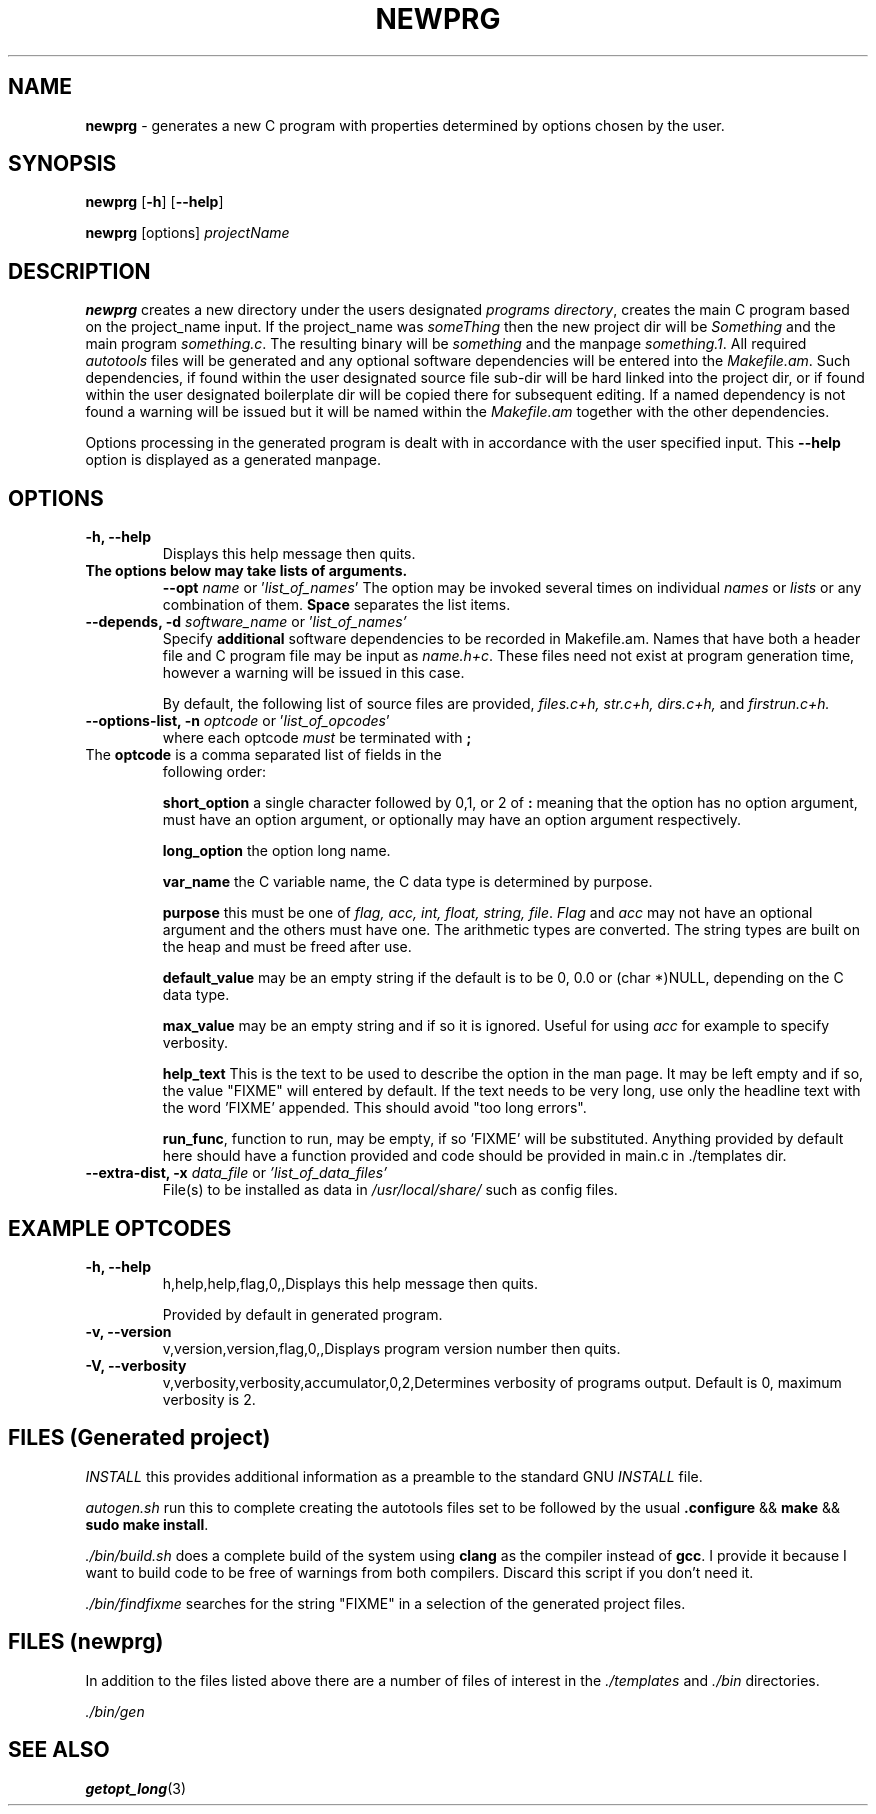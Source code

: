 .\" Hand written
.\"
.TH "NEWPRG" "1" "2019-04-04" "" "General Commands Manual"
.hy
.SH NAME
.PP
\f[B]newprg\f[] - generates a new C program with properties
determined by options chosen by the user.
.SH SYNOPSIS
.PP
\f[B]newprg\f[] [\f[B]-h\f[]] [\f[B]--help\f[]]
.PP
\f[B]newprg\f[] [options] \f[I]projectName\f[]
.SH DESCRIPTION
.PP
\f[B]newprg\f[] creates a new directory under the users designated
\f[I]programs directory\f[], creates the main C program based on the
project_name input.
If the project_name was \f[I]someThing\f[] then the new project dir will
be \f[I]Something\f[] and the main program \f[I]something.c\f[].
The resulting binary will be \f[I]something\f[] and the manpage
\f[I]something.1\f[].
All required \f[I]autotools\f[] files will be generated and any optional
software dependencies will be entered into the \f[I]Makefile.am\f[].
Such dependencies, if found within the user designated source file
sub-dir will be hard linked into the project dir, or if found within
the user designated boilerplate dir will be copied there for subsequent
editing. If a named dependency is not found a warning will be issued but
it will be named within the \f[I]Makefile.am\f[] together with the other
dependencies.
.PP
Options processing in the generated program is dealt with in accordance
with the user specified input. This \f[B]--help\f[] option is displayed
as a generated manpage.
.SH OPTIONS
.TP
.B -h, --help
Displays this help message then quits.

.TP
.B The options below may take lists of arguments.
\f[B]--opt\f[] \f[I]name\f[] or '\f[I]list_of_names\f[]'
The option may be invoked several times on individual \f[I]names\f[] or
\f[I]lists\f[] or any combination of them. \f[B]Space\f[] separates the
list items.

.TP
.B --depends, -d \f[I]software_name\f[R] or '\f[I]list_of_names'\f[]
Specify \f[B]additional\f[] software dependencies to be recorded in
Makefile.am.
Names that have both a header file and C program file may be input as
\f[I]name.h+c\f[]. These files need not exist at program generation
time, however a warning will be issued in this case.

By default, the following list of source files are provided, \f[I]
files.c+h, str.c+h, dirs.c+h, \f[]and \f[I]firstrun.c+h.\f[]

.TP
.B --options-list, -n\f[] \f[I]optcode\f[] or '\f[I]list_of_opcodes\f[]'
where each optcode \f[I]must\f[] be terminated
with \f[B];\f[]
.TP
The \f[B]optcode\f[] is a comma separated list of fields in the
following order:

\f[B]short_option\f[] a single character followed by 0,1, or 2 of
\f[B]:\f[] meaning that the option has no option argument, must have an
option argument, or optionally may have an option argument respectively.

\f[B]long_option\f[] the option long name.

\f[B]var_name\f[] the C variable name, the C data type is determined by
purpose.

\f[B]purpose\f[] this must be one of \f[I]flag, acc, int, float,
string, file\f[]. \f[I]Flag\f[] and \f[I]acc\f[] may not
have an optional argument and the others must have one. The arithmetic
types are converted. The string types are built on the heap and must be
freed after use.

\f[B]default_value\f[] may be an empty string if the default is to be
0, 0.0 or (char *)NULL, depending on the C data type.

\f[B]max_value\f[] may be an empty string and if so it is ignored.
Useful for using \f[I]acc\f[] for example to specify verbosity.

\f[B]help_text\f[] This is the text to be used to describe the option
in the man page. It may be left empty and if so, the value "FIXME" will
entered by default. If the text needs to be very long, use only the
headline text with the word 'FIXME' appended. This should avoid "too
long errors".

\f[B]run_func\f[], function to run, may be empty, if so 'FIXME' will be
substituted. Anything provided by default here should have a function
provided and code should be provided in main.c in ./templates dir.
.TP
.B --extra-dist, -x\f[] \f[I]data_file\f[] or \f[I]'list_of_data_files'\f[]
File(s) to be installed as data in \f[I]/usr/local/share/\f[] such as
config files.


.SH EXAMPLE OPTCODES
.TP
.B -h, --help
h,help,help,flag,0,,Displays this help message then quits.

Provided by default in generated program.
.TP
.B -v, --version
v,version,version,flag,0,,Displays program version number then quits.

.TP
.B -V, --verbosity
v,verbosity,verbosity,accumulator,0,2,Determines verbosity of programs
output. Default is 0, maximum verbosity is 2.

.SH FILES (Generated project)
.PP
\f[I]INSTALL\f[] this provides additional information as a preamble to
the standard GNU \f[I]INSTALL\f[] file.

\f[I]autogen.sh\f[] run this to complete creating the autotools files
set to be followed by the usual \f[B].configure\f[] && \f[B]make\f[]
&& \f[B]sudo make install\f[].

\f[I]./bin/build.sh\f[] does a complete build of the system using
\f[B]clang\f[] as the compiler instead of \f[B]gcc\f[]. I provide it
because I want to build code to be free of warnings from both compilers.
Discard this script if you don't need it.

\f[I]./bin/findfixme\f[] searches for the string "FIXME" in a selection of the
generated project files.

.SH FILES (newprg)
.PP
In addition to the files listed above there are a number of files of
interest in the \f[I]./templates\f[] and \f[I]./bin\f[] directories.

\f[I]./bin/gen\f[]

\f[I] \f[]

\f[I] \f[]

\f[I] \f[]

.SH SEE ALSO
\f[B]getopt_long\f[](3)
